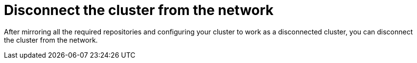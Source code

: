 // Module included in the following assemblies:
//
// * post_installation_configuration/connected-to-disconnected.adoc

[id="connected-to-disconnected-disconnect_{context}"]
= Disconnect the cluster from the network

After mirroring all the required repositories and configuring your cluster to work as a disconnected cluster, you can disconnect the cluster from the network.



